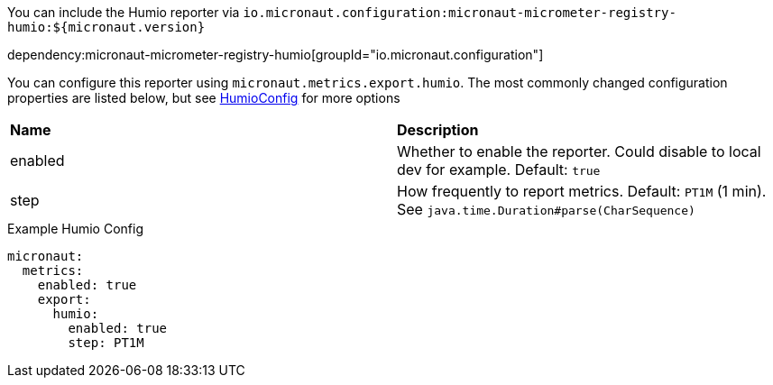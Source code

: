 You can include the Humio reporter via `io.micronaut.configuration:micronaut-micrometer-registry-humio:${micronaut.version}`

dependency:micronaut-micrometer-registry-humio[groupId="io.micronaut.configuration"]

You can configure this reporter using `micronaut.metrics.export.humio`. The most commonly changed configuration properties are listed below,
but see https://github.com/micrometer-metrics/micrometer/blob/master/implementations/micrometer-registry-humio/src/main/java/io/micrometer/humio/HumioConfig.java[HumioConfig] for more options

|=======
|*Name* |*Description*
|enabled |Whether to enable the reporter. Could disable to local dev for example. Default: `true`
|step |How frequently to report metrics. Default: `PT1M` (1 min).  See `java.time.Duration#parse(CharSequence)`
|=======

.Example Humio Config
[source,yml]
----
micronaut:
  metrics:
    enabled: true
    export:
      humio:
        enabled: true
        step: PT1M
----

